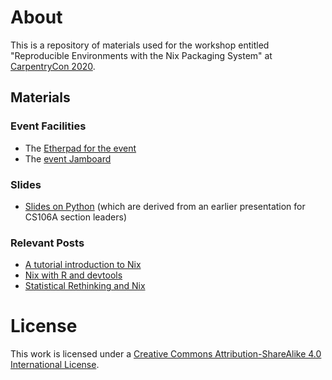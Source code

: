 * About [[https://img.shields.io/badge/License-CC%20BY--SA%204.0-lightgrey.svg]]
This is a repository of materials used for the workshop entitled "Reproducible Environments with the Nix Packaging System" at [[https://2020.carpentrycon.org/schedule/#session-10][CarpentryCon 2020]].
** Materials
*** Event Facilities
- The [[https://pad.carpentries.org/cchome-nix-packaging][Etherpad for the event]]
- The [[https://jamboard.google.com/d/1Oc5COlw2sAkCFXSIopKw3gTUVYmw4ULDyiU2TCmaS1o/edit?usp=sharing][event Jamboard]]
*** Slides
- [[file:slides/nixPython/nixPython.pdf][Slides on Python]] (which are derived from an earlier presentation for CS106A section leaders)
*** Relevant Posts
- [[https://rgoswami.me/posts/ccon-tut-nix][A tutorial introduction to Nix]]
- [[https://rgoswami.me/posts/nix-r-devtools/][Nix with R and devtools]]
- [[https://rgoswami.me/posts/rethinking-r-nix/][Statistical Rethinking and Nix]]
* License
This work is licensed under a [[http://creativecommons.org/licenses/by-sa/4.0/][Creative Commons
Attribution-ShareAlike 4.0 International License]].

[[https://licensebuttons.net/l/by-sa/4.0/88x31.png]]
